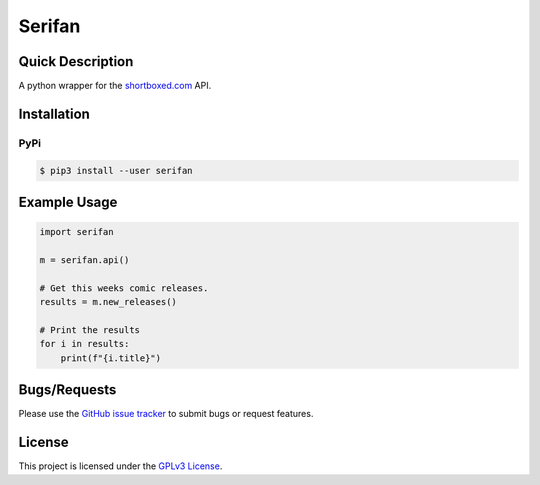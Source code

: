 =======
Serifan
=======

.. image:: https://img.shields.io/badge/code%20style-black-000000.svg
    :target: https://github.com/psf/black

Quick Description
-----------------
A python wrapper for the shortboxed.com_ API.

.. _shortboxed.com: https://shortboxed.com/

Installation
------------

PyPi
~~~~

.. code:: bash

  $ pip3 install --user serifan

Example Usage
-------------
.. code-block:: python

    import serifan

    m = serifan.api()

    # Get this weeks comic releases.
    results = m.new_releases()

    # Print the results
    for i in results:
        print(f"{i.title}")

 
Bugs/Requests
-------------
  
Please use the `GitHub issue tracker <https://github.com/bpepple/serifan/issues>`_ to submit bugs or request features.

License
-------

This project is licensed under the `GPLv3 License <LICENSE>`_.
